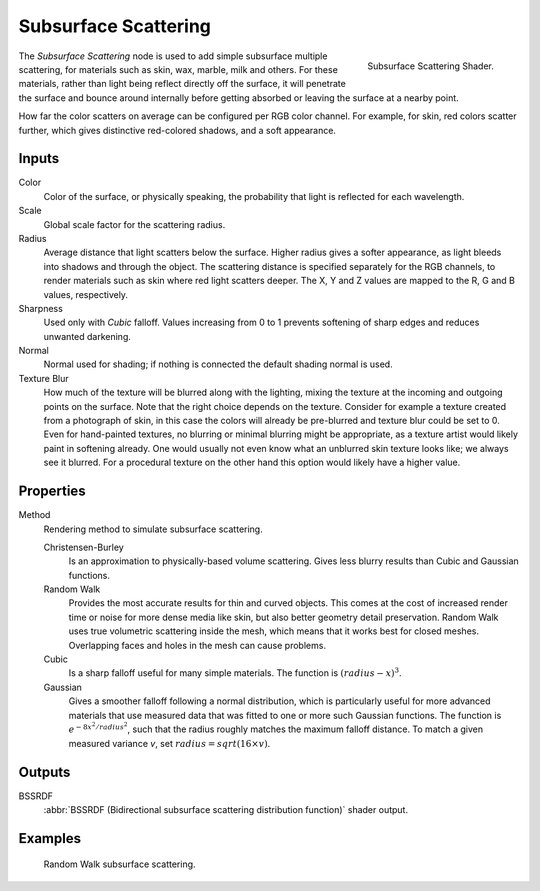 .. _bpy.types.ShaderNodeSubsurfaceScattering:

*********************
Subsurface Scattering
*********************

.. figure:: /images/render_cycles_nodes_types_shaders_sss_node.png
   :align: right

   Subsurface Scattering Shader.

The *Subsurface Scattering* node is used to add simple subsurface multiple scattering,
for materials such as skin, wax, marble, milk and others. For these materials,
rather than light being reflect directly off the surface, it will penetrate the surface and
bounce around internally before getting absorbed or leaving the surface at a nearby point.

How far the color scatters on average can be configured per RGB color channel. For example,
for skin, red colors scatter further, which gives distinctive red-colored shadows,
and a soft appearance.


Inputs
======

Color
   Color of the surface, or physically speaking, the probability that light is reflected for each wavelength.
Scale
   Global scale factor for the scattering radius.
Radius
   Average distance that light scatters below the surface.
   Higher radius gives a softer appearance, as light bleeds into shadows and through the object.
   The scattering distance is specified separately for the RGB channels,
   to render materials such as skin where red light scatters deeper.
   The X, Y and Z values are mapped to the R, G and B values, respectively.
Sharpness
   Used only with *Cubic* falloff.
   Values increasing from 0 to 1 prevents softening of sharp edges and reduces unwanted darkening.
Normal
   Normal used for shading; if nothing is connected the default shading normal is used.
Texture Blur
   How much of the texture will be blurred along with the lighting,
   mixing the texture at the incoming and outgoing points on the surface.
   Note that the right choice depends on the texture.
   Consider for example a texture created from a photograph of skin,
   in this case the colors will already be pre-blurred and texture blur could be set to 0.
   Even for hand-painted textures, no blurring or minimal blurring might be appropriate,
   as a texture artist would likely paint in softening already.
   One would usually not even know what an unblurred skin texture looks like; we always see it blurred.
   For a procedural texture on the other hand this option would likely have a higher value.


Properties
==========

Method
   Rendering method to simulate subsurface scattering.

   Christensen-Burley
      Is an approximation to physically-based volume scattering.
      Gives less blurry results than Cubic and Gaussian functions.
   Random Walk
      Provides the most accurate results for thin and curved objects.
      This comes at the cost of increased render time or noise for more dense media like skin,
      but also better geometry detail preservation.
      Random Walk uses true volumetric scattering inside the mesh,
      which means that it works best for closed meshes.
      Overlapping faces and holes in the mesh can cause problems.
   Cubic
      Is a sharp falloff useful for many simple materials. The function is :math:`(radius - x)^3`.
   Gaussian
      Gives a smoother falloff following a normal distribution,
      which is particularly useful for more advanced materials that use measured
      data that was fitted to one or more such Gaussian functions.
      The function is :math:`e^{-8x^2/ radius^2}`,
      such that the radius roughly matches the maximum falloff distance.
      To match a given measured variance *v*, set :math:`radius = sqrt(16 × v)`.


Outputs
=======

BSSRDF
   :abbr:`BSSRDF (Bidirectional subsurface scattering distribution function)` shader output.


Examples
========

.. figure:: /images/render_cycles_nodes_types_shaders_sss_example.jpg

   Random Walk subsurface scattering.
